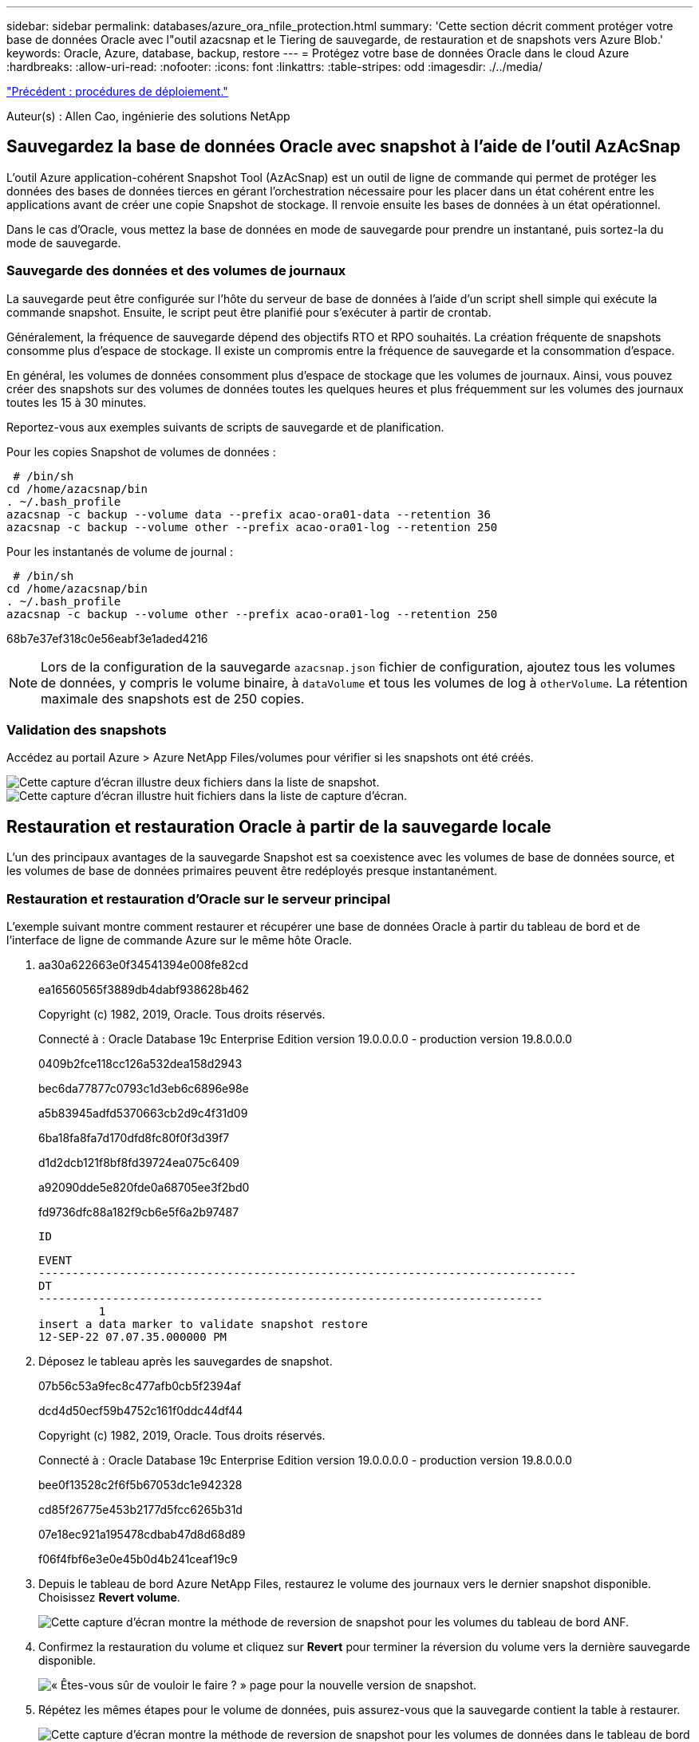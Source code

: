 ---
sidebar: sidebar 
permalink: databases/azure_ora_nfile_protection.html 
summary: 'Cette section décrit comment protéger votre base de données Oracle avec l"outil azacsnap et le Tiering de sauvegarde, de restauration et de snapshots vers Azure Blob.' 
keywords: Oracle, Azure, database, backup, restore 
---
= Protégez votre base de données Oracle dans le cloud Azure
:hardbreaks:
:allow-uri-read: 
:nofooter: 
:icons: font
:linkattrs: 
:table-stripes: odd
:imagesdir: ./../media/


link:azure_ora_nfile_procedures.html["Précédent : procédures de déploiement."]

[role="lead"]
Auteur(s) : Allen Cao, ingénierie des solutions NetApp



== Sauvegardez la base de données Oracle avec snapshot à l'aide de l'outil AzAcSnap

L'outil Azure application-cohérent Snapshot Tool (AzAcSnap) est un outil de ligne de commande qui permet de protéger les données des bases de données tierces en gérant l'orchestration nécessaire pour les placer dans un état cohérent entre les applications avant de créer une copie Snapshot de stockage. Il renvoie ensuite les bases de données à un état opérationnel.

Dans le cas d'Oracle, vous mettez la base de données en mode de sauvegarde pour prendre un instantané, puis sortez-la du mode de sauvegarde.



=== Sauvegarde des données et des volumes de journaux

La sauvegarde peut être configurée sur l'hôte du serveur de base de données à l'aide d'un script shell simple qui exécute la commande snapshot. Ensuite, le script peut être planifié pour s'exécuter à partir de crontab.

Généralement, la fréquence de sauvegarde dépend des objectifs RTO et RPO souhaités. La création fréquente de snapshots consomme plus d'espace de stockage. Il existe un compromis entre la fréquence de sauvegarde et la consommation d'espace.

En général, les volumes de données consomment plus d'espace de stockage que les volumes de journaux. Ainsi, vous pouvez créer des snapshots sur des volumes de données toutes les quelques heures et plus fréquemment sur les volumes des journaux toutes les 15 à 30 minutes.

Reportez-vous aux exemples suivants de scripts de sauvegarde et de planification.

Pour les copies Snapshot de volumes de données :

[source, cli]
----
 # /bin/sh
cd /home/azacsnap/bin
. ~/.bash_profile
azacsnap -c backup --volume data --prefix acao-ora01-data --retention 36
azacsnap -c backup --volume other --prefix acao-ora01-log --retention 250
----
Pour les instantanés de volume de journal :

[source, cli]
----
 # /bin/sh
cd /home/azacsnap/bin
. ~/.bash_profile
azacsnap -c backup --volume other --prefix acao-ora01-log --retention 250
----
68b7e37ef318c0e56eabf3e1aded4216


NOTE: Lors de la configuration de la sauvegarde `azacsnap.json` fichier de configuration, ajoutez tous les volumes de données, y compris le volume binaire, à `dataVolume` et tous les volumes de log à `otherVolume`. La rétention maximale des snapshots est de 250 copies.



=== Validation des snapshots

Accédez au portail Azure > Azure NetApp Files/volumes pour vérifier si les snapshots ont été créés.

image:db_ora_azure_anf_snap_01.PNG["Cette capture d'écran illustre deux fichiers dans la liste de snapshot."]
image:db_ora_azure_anf_snap_02.PNG["Cette capture d'écran illustre huit fichiers dans la liste de capture d'écran."]



== Restauration et restauration Oracle à partir de la sauvegarde locale

L'un des principaux avantages de la sauvegarde Snapshot est sa coexistence avec les volumes de base de données source, et les volumes de base de données primaires peuvent être redéployés presque instantanément.



=== Restauration et restauration d'Oracle sur le serveur principal

L'exemple suivant montre comment restaurer et récupérer une base de données Oracle à partir du tableau de bord et de l'interface de ligne de commande Azure sur le même hôte Oracle.

. aa30a622663e0f34541394e008fe82cd
+
ea16560565f3889db4dabf938628b462

+
Copyright (c) 1982, 2019, Oracle. Tous droits réservés.

+
Connecté à : Oracle Database 19c Enterprise Edition version 19.0.0.0.0 - production version 19.8.0.0.0

+
0409b2fce118cc126a532dea158d2943

+
bec6da77877c0793c1d3eb6c6896e98e

+
a5b83945adfd5370663cb2d9c4f31d09

+
6ba18fa8fa7d170dfd8fc80f0f3d39f7

+
d1d2dcb121f8bf8fd39724ea075c6409

+
a92090dde5e820fde0a68705ee3f2bd0

+
fd9736dfc88a182f9cb6e5f6a2b97487

+
 ID
+
[listing]
----
EVENT
--------------------------------------------------------------------------------
DT
---------------------------------------------------------------------------
         1
insert a data marker to validate snapshot restore
12-SEP-22 07.07.35.000000 PM
----
. Déposez le tableau après les sauvegardes de snapshot.
+
07b56c53a9fec8c477afb0cb5f2394af

+
dcd4d50ecf59b4752c161f0ddc44df44

+
Copyright (c) 1982, 2019, Oracle. Tous droits réservés.

+
Connecté à : Oracle Database 19c Enterprise Edition version 19.0.0.0.0 - production version 19.8.0.0.0

+
bee0f13528c2f6f5b67053dc1e942328

+
cd85f26775e453b2177d5fcc6265b31d

+
07e18ec921a195478cdbab47d8d68d89

+
f06f4fbf6e3e0e45b0d4b241ceaf19c9

. Depuis le tableau de bord Azure NetApp Files, restaurez le volume des journaux vers le dernier snapshot disponible. Choisissez *Revert volume*.
+
image:db_ora_azure_anf_restore_01.PNG["Cette capture d'écran montre la méthode de reversion de snapshot pour les volumes du tableau de bord ANF."]

. Confirmez la restauration du volume et cliquez sur *Revert* pour terminer la réversion du volume vers la dernière sauvegarde disponible.
+
image:db_ora_azure_anf_restore_02.PNG["« Êtes-vous sûr de vouloir le faire ? » page pour la nouvelle version de snapshot."]

. Répétez les mêmes étapes pour le volume de données, puis assurez-vous que la sauvegarde contient la table à restaurer.
+
image:db_ora_azure_anf_restore_03.PNG["Cette capture d'écran montre la méthode de reversion de snapshot pour les volumes de données dans le tableau de bord ANF."]

. Confirmez de nouveau la version du volume et cliquez sur « Revert ».
+
image:db_ora_azure_anf_restore_04.PNG["« Êtes-vous sûr de vouloir le faire ? » page pour la nouvelle version du snapshot du volume de données."]

. Resynchroniser les fichiers de contrôle si vous disposez de plusieurs copies d'entre eux et remplacer l'ancien fichier de contrôle par la dernière copie disponible.
+
952cd3804f479f3c31f123d064ccbdf5

. Connectez-vous à la machine virtuelle Oracle Server et exécutez la restauration de la base de données avec sqlplus.
+
07b56c53a9fec8c477afb0cb5f2394af

+
125ab5cbfb90c4a6d038bcca4da6fdc4

+
Copyright (c) 1982, 2019, Oracle. Tous droits réservés.

+
010621501012cd31b6666d17dad683d2

+
6bd3f70e5ab38ca26f8cabd390e15fc0

+
424459a4363a5afdd1e45d31fcd11efe

+
db9afd3f7adaff3fe1135208fa6b6a09

+
abc467423916c8ee7c16f566b4ab4ca8

+
db9afd3f7adaff3fe1135208fa6b6a09

+
479d2dfa77fdcde3bfd41fcdebbca1ff

+
db9afd3f7adaff3fe1135208fa6b6a09

+
c76ff2f7e10a42adf7faec8f9e6faeab

+
0e98028493ec8c4a1d181c0d71c3ec7b

+
f6c9ea366c01da7d664a8c7c3813e0bd

+
fd9736dfc88a182f9cb6e5f6a2b97487

+
 ID
+
[listing]
----
EVENT
--------------------------------------------------------------------------------
DT
---------------------------------------------------------------------------
         1
insert a data marker to validate snapshot restore
12-SEP-22 07.07.35.000000 PM


SQL> select systimestamp from dual;

 SYSTIMESTAMP
---------------------------------------------------------------------------
13-SEP-22 03.28.52.646977 PM +00:00
----


Cet écran montre que la table supprimée a été restaurée à l'aide de sauvegardes instantanées locales.

link:azure_ora_nfile_migration.html["Suivant : migration de base de données."]
